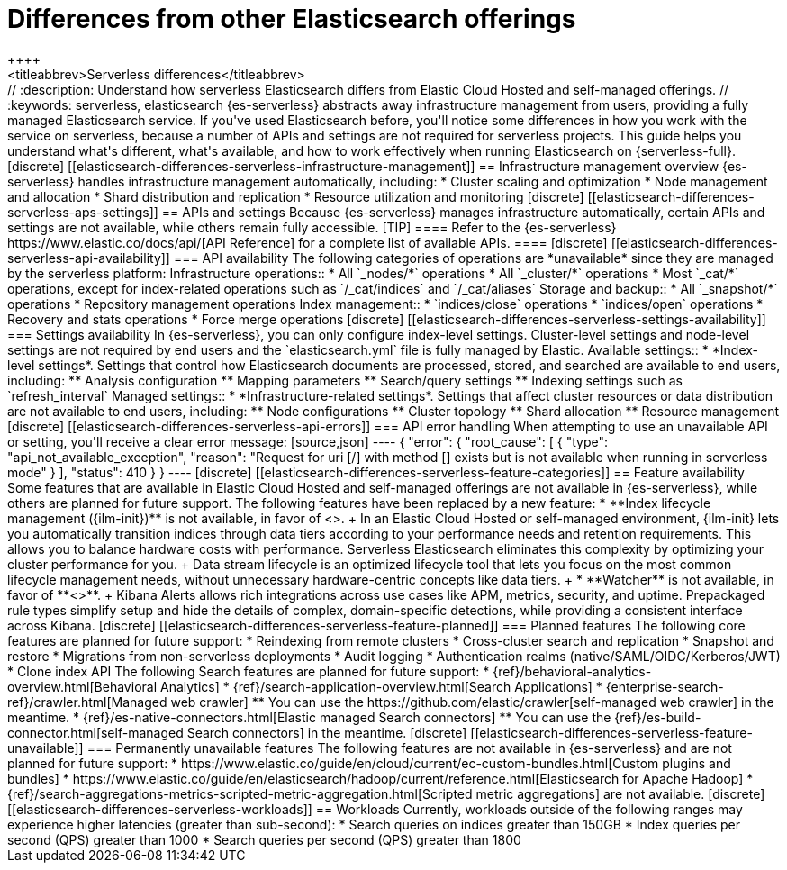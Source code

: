[[elasticsearch-differences]]
= Differences from other Elasticsearch offerings
++++
<titleabbrev>Serverless differences</titleabbrev>
++++

// :description: Understand how serverless Elasticsearch differs from Elastic Cloud Hosted and self-managed offerings.
// :keywords: serverless, elasticsearch

{es-serverless} abstracts away infrastructure management from users, providing a fully managed Elasticsearch service.
If you've used Elasticsearch before, you'll notice some differences in how you work with the service on serverless, because a number of APIs and settings are not required for serverless projects.
This guide helps you understand what's different, what's available, and how to work effectively when running Elasticsearch on {serverless-full}.

[discrete]
[[elasticsearch-differences-serverless-infrastructure-management]]
== Infrastructure management overview

{es-serverless} handles infrastructure management automatically, including:

* Cluster scaling and optimization
* Node management and allocation
* Shard distribution and replication
* Resource utilization and monitoring

[discrete]
[[elasticsearch-differences-serverless-aps-settings]]
== APIs and settings

Because {es-serverless} manages infrastructure automatically, certain APIs and settings are not available, while others remain fully accessible.

[TIP]
====
Refer to the {es-serverless} https://www.elastic.co/docs/api/[API Reference] for a complete list of available APIs.
====

[discrete] 
[[elasticsearch-differences-serverless-api-availability]]
=== API availability

The following categories of operations are *unavailable* since they are managed by the serverless platform:

Infrastructure operations::
* All `_nodes/*` operations 
* All `_cluster/*` operations
* Most `_cat/*` operations, except for index-related operations such as `/_cat/indices` and `/_cat/aliases`

Storage and backup::
* All `_snapshot/*` operations
* Repository management operations

Index management:: 
* `indices/close` operations
* `indices/open` operations
* Recovery and stats operations
* Force merge operations

[discrete]
[[elasticsearch-differences-serverless-settings-availability]]  
=== Settings availability

In {es-serverless}, you can only configure index-level settings.
Cluster-level settings and node-level settings are not required by end users and the `elasticsearch.yml` file is fully managed by Elastic.

Available settings::
* *Index-level settings*. Settings that control how Elasticsearch documents are processed, stored, and searched are available to end users, including:
** Analysis configuration
** Mapping parameters
** Search/query settings
** Indexing settings such as `refresh_interval`

Managed settings::
* *Infrastructure-related settings*. Settings that affect cluster resources or data distribution are not available to end users, including:
** Node configurations
** Cluster topology
** Shard allocation
** Resource management

[discrete]
[[elasticsearch-differences-serverless-api-errors]]
=== API error handling

When attempting to use an unavailable API or setting, you'll receive a clear error message:

[source,json]
----
{
 "error": {
   "root_cause": [
     {
       "type": "api_not_available_exception",
       "reason": "Request for uri [/<API_ENDPOINT>] with method [<METHOD>] exists but is not available when running in serverless mode"
     }
   ],
   "status": 410
 }
}
----

[discrete]
[[elasticsearch-differences-serverless-feature-categories]]
== Feature availability

Some features that are available in Elastic Cloud Hosted and self-managed offerings are not available in {es-serverless}, while others are planned for future support.

The following features have been replaced by a new feature:

* **Index lifecycle management ({ilm-init})** is not available, in favor of <<index-management,**data stream lifecycle**>>.
+
In an Elastic Cloud Hosted or self-managed environment, {ilm-init} lets you automatically transition indices through data tiers according to your
performance needs and retention requirements. This allows you to balance hardware costs with performance. Serverless Elasticsearch eliminates this
complexity by optimizing your cluster performance for you.
+
Data stream lifecycle is an optimized lifecycle tool that lets you focus on the most common lifecycle management needs, without unnecessary
hardware-centric concepts like data tiers.
+
* **Watcher** is not available, in favor of **<<elasticsearch-explore-your-data-alerting,Kibana Alerts>>**.
+
Kibana Alerts allows rich integrations across use cases like APM, metrics, security, and uptime. Prepackaged rule types simplify setup and
hide the details of complex, domain-specific detections, while providing a consistent interface across Kibana.

[discrete]
[[elasticsearch-differences-serverless-feature-planned]]
=== Planned features

The following core features are planned for future support:

* Reindexing from remote clusters 
* Cross-cluster search and replication
* Snapshot and restore
* Migrations from non-serverless deployments
* Audit logging
* Authentication realms (native/SAML/OIDC/Kerberos/JWT)
* Clone index API

The following Search features are planned for future support:

* {ref}/behavioral-analytics-overview.html[Behavioral Analytics]
* {ref}/search-application-overview.html[Search Applications]
* {enterprise-search-ref}/crawler.html[Managed web crawler]
** You can use the https://github.com/elastic/crawler[self-managed web crawler] in the meantime.
* {ref}/es-native-connectors.html[Elastic managed Search connectors]
** You can use the {ref}/es-build-connector.html[self-managed Search connectors] in the meantime.

[discrete]
[[elasticsearch-differences-serverless-feature-unavailable]]
=== Permanently unavailable features

The following features are not available in {es-serverless} and are not planned for future support:

* https://www.elastic.co/guide/en/cloud/current/ec-custom-bundles.html[Custom plugins and bundles]
* https://www.elastic.co/guide/en/elasticsearch/hadoop/current/reference.html[Elasticsearch for Apache Hadoop]
* {ref}/search-aggregations-metrics-scripted-metric-aggregation.html[Scripted metric aggregations] are not available.

[discrete]
[[elasticsearch-differences-serverless-workloads]]
== Workloads

Currently, workloads outside of the following ranges may experience higher latencies (greater than sub-second):

* Search queries on indices greater than 150GB
* Index queries per second (QPS) greater than 1000
* Search queries per second (QPS) greater than 1800